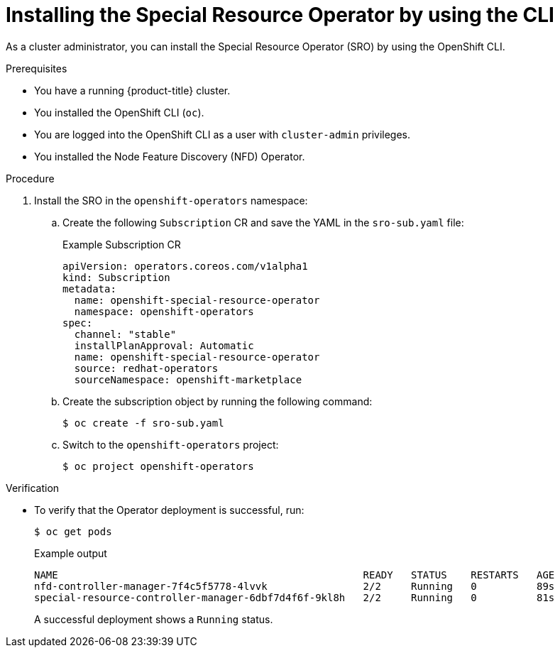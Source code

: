 // Module included in the following assemblies:
//
// * hardware_enablement/psap-special-resource-operator.adoc

:_content-type: PROCEDURE
[id="installing-the-special-resource-operator-using-cli_{context}"]
= Installing the Special Resource Operator by using the CLI

As a cluster administrator, you can install the Special Resource Operator (SRO) by using the OpenShift CLI.

.Prerequisites

* You have a running {product-title} cluster.
* You installed the OpenShift CLI (`oc`).
* You are logged into the OpenShift CLI as a user with `cluster-admin` privileges.
* You installed the Node Feature Discovery (NFD) Operator.

.Procedure

. Install the SRO in the `openshift-operators` namespace:

.. Create the following `Subscription` CR and save the YAML in the `sro-sub.yaml` file:
+
.Example Subscription CR
[source,yaml]
----
apiVersion: operators.coreos.com/v1alpha1
kind: Subscription
metadata:
  name: openshift-special-resource-operator
  namespace: openshift-operators
spec:
  channel: "stable"
  installPlanApproval: Automatic
  name: openshift-special-resource-operator
  source: redhat-operators
  sourceNamespace: openshift-marketplace
----

.. Create the subscription object by running the following command:
+
[source,terminal]
----
$ oc create -f sro-sub.yaml
----

.. Switch to the `openshift-operators` project:
+
[source,terminal]
----
$ oc project openshift-operators
----

.Verification

* To verify that the Operator deployment is successful, run:
+
[source,terminal]
----
$ oc get pods
----
+
.Example output
[source,terminal]
----
NAME                                                   READY   STATUS    RESTARTS   AGE
nfd-controller-manager-7f4c5f5778-4lvvk                2/2     Running   0          89s
special-resource-controller-manager-6dbf7d4f6f-9kl8h   2/2     Running   0          81s
----
+
A successful deployment shows a `Running` status.
